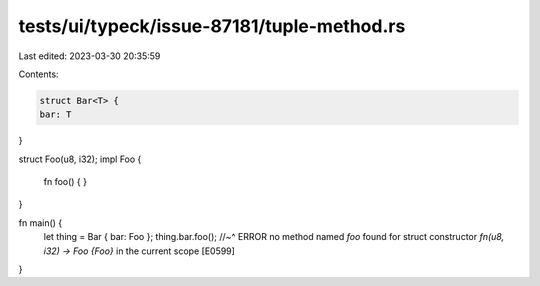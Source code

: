 tests/ui/typeck/issue-87181/tuple-method.rs
===========================================

Last edited: 2023-03-30 20:35:59

Contents:

.. code-block:: rs

    struct Bar<T> {
    bar: T
}

struct Foo(u8, i32);
impl Foo {
    fn foo() { }
}

fn main() {
    let thing = Bar { bar: Foo };
    thing.bar.foo();
    //~^ ERROR no method named `foo` found for struct constructor `fn(u8, i32) -> Foo {Foo}` in the current scope [E0599]
}


